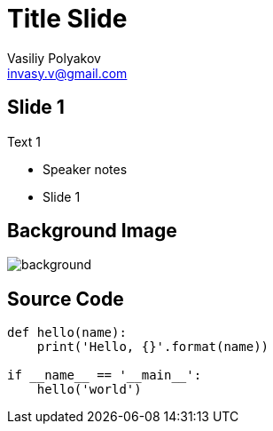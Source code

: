﻿= Title Slide
Vasiliy Polyakov <invasy.v@gmail.com>
:encoding: UTF-8
:lang: ru
:doctype: article
:toclevels: 3
:imagesdir: images
:icons: font
:source-highlighter: highlightjs
:revealjs_theme: night
:revealjs_transition: slide
:revealjs_backgroundTransition: slide
:revealjs_slideNumber: true
:revealjs_controls: false
:revealjs_keyboard: true
:revealjs_mouseWheel: true
:revealjs_progress: false
:revealjs_history: true
:revealjs_center: false
:revealjs_width: 1600
:revealjs_height: 900
:revealjs_showNotes: false
:revealjs_help: true

== Slide 1

Text 1

[.notes]
--
* Speaker notes
* Slide 1
--

[%notitle]
== Background Image
image::bg.png[background, size=cover]

== Source Code

[source, python]
----
def hello(name):
    print('Hello, {}'.format(name))

if __name__ == '__main__':
    hello('world')

----